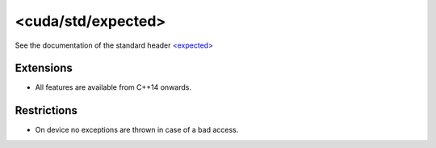 .. _libcudacxx-standard-api-utility-expected:

<cuda/std/expected>
=======================

See the documentation of the standard header `\<expected\> <https://en.cppreference.com/w/cpp/header/expected>`_

Extensions
----------

-  All features are available from C++14 onwards.

Restrictions
------------

-  On device no exceptions are thrown in case of a bad access.
